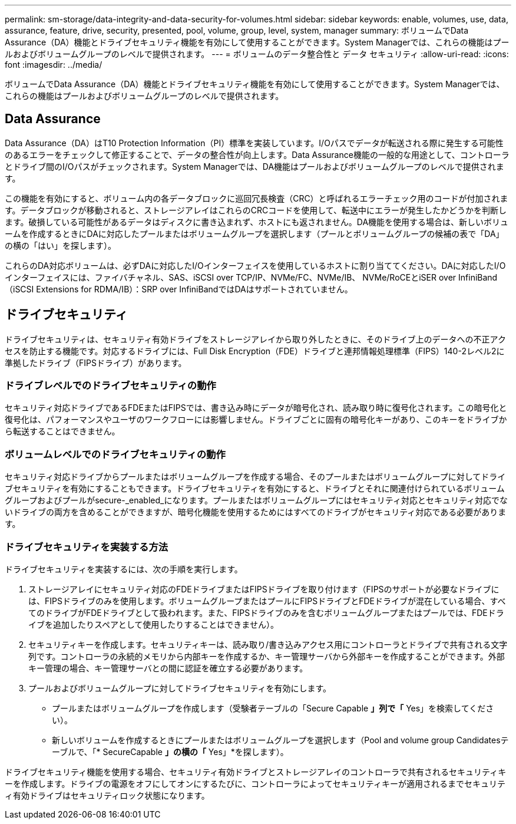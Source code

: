 ---
permalink: sm-storage/data-integrity-and-data-security-for-volumes.html 
sidebar: sidebar 
keywords: enable, volumes, use, data, assurance, feature, drive, security, presented, pool, volume, group, level, system, manager 
summary: ボリュームでData Assurance（DA）機能とドライブセキュリティ機能を有効にして使用することができます。System Managerでは、これらの機能はプールおよびボリュームグループのレベルで提供されます。 
---
= ボリュームのデータ整合性と データ セキュリティ
:allow-uri-read: 
:icons: font
:imagesdir: ../media/


[role="lead"]
ボリュームでData Assurance（DA）機能とドライブセキュリティ機能を有効にして使用することができます。System Managerでは、これらの機能はプールおよびボリュームグループのレベルで提供されます。



== Data Assurance

Data Assurance（DA）はT10 Protection Information（PI）標準を実装しています。I/Oパスでデータが転送される際に発生する可能性のあるエラーをチェックして修正することで、データの整合性が向上します。Data Assurance機能の一般的な用途として、コントローラとドライブ間のI/Oパスがチェックされます。System Managerでは、DA機能はプールおよびボリュームグループのレベルで提供されます。

この機能を有効にすると、ボリューム内の各データブロックに巡回冗長検査（CRC）と呼ばれるエラーチェック用のコードが付加されます。データブロックが移動されると、ストレージアレイはこれらのCRCコードを使用して、転送中にエラーが発生したかどうかを判断します。破損している可能性があるデータはディスクに書き込まれず、ホストにも返されません。DA機能を使用する場合は、新しいボリュームを作成するときにDAに対応したプールまたはボリュームグループを選択します（プールとボリュームグループの候補の表で「DA」の横の「はい」を探します）。

これらのDA対応ボリュームは、必ずDAに対応したI/Oインターフェイスを使用しているホストに割り当ててください。DAに対応したI/Oインターフェイスには、ファイバチャネル、SAS、iSCSI over TCP/IP、NVMe/FC、NVMe/IB、 NVMe/RoCEとiSER over InfiniBand（iSCSI Extensions for RDMA/IB）：SRP over InfiniBandではDAはサポートされていません。



== ドライブセキュリティ

ドライブセキュリティは、セキュリティ有効ドライブをストレージアレイから取り外したときに、そのドライブ上のデータへの不正アクセスを防止する機能です。対応するドライブには、Full Disk Encryption（FDE）ドライブと連邦情報処理標準（FIPS）140-2レベル2に準拠したドライブ（FIPSドライブ）があります。



=== ドライブレベルでのドライブセキュリティの動作

セキュリティ対応ドライブであるFDEまたはFIPSでは、書き込み時にデータが暗号化され、読み取り時に復号化されます。この暗号化と復号化は、パフォーマンスやユーザのワークフローには影響しません。ドライブごとに固有の暗号化キーがあり、このキーをドライブから転送することはできません。



=== ボリュームレベルでのドライブセキュリティの動作

セキュリティ対応ドライブからプールまたはボリュームグループを作成する場合、そのプールまたはボリュームグループに対してドライブセキュリティを有効にすることもできます。ドライブセキュリティを有効にすると、ドライブとそれに関連付けられているボリュームグループおよびプールがsecure-_enabled_になります。プールまたはボリュームグループにはセキュリティ対応とセキュリティ対応でないドライブの両方を含めることができますが、暗号化機能を使用するためにはすべてのドライブがセキュリティ対応である必要があります。



=== ドライブセキュリティを実装する方法

ドライブセキュリティを実装するには、次の手順を実行します。

. ストレージアレイにセキュリティ対応のFDEドライブまたはFIPSドライブを取り付けます（FIPSのサポートが必要なドライブには、FIPSドライブのみを使用します。ボリュームグループまたはプールにFIPSドライブとFDEドライブが混在している場合、すべてのドライブがFDEドライブとして扱われます。また、FIPSドライブのみを含むボリュームグループまたはプールでは、FDEドライブを追加したりスペアとして使用したりすることはできません）。
. セキュリティキーを作成します。セキュリティキーは、読み取り/書き込みアクセス用にコントローラとドライブで共有される文字列です。コントローラの永続的メモリから内部キーを作成するか、キー管理サーバから外部キーを作成することができます。外部キー管理の場合、キー管理サーバとの間に認証を確立する必要があります。
. プールおよびボリュームグループに対してドライブセキュリティを有効にします。
+
** プールまたはボリュームグループを作成します（受験者テーブルの「Secure Capable *」列で「* Yes」を検索してください）。
** 新しいボリュームを作成するときにプールまたはボリュームグループを選択します（Pool and volume group Candidatesテーブルで、「* SecureCapable *」の横の「* Yes」*を探します）。




ドライブセキュリティ機能を使用する場合、セキュリティ有効ドライブとストレージアレイのコントローラで共有されるセキュリティキーを作成します。ドライブの電源をオフにしてオンにするたびに、コントローラによってセキュリティキーが適用されるまでセキュリティ有効ドライブはセキュリティロック状態になります。
